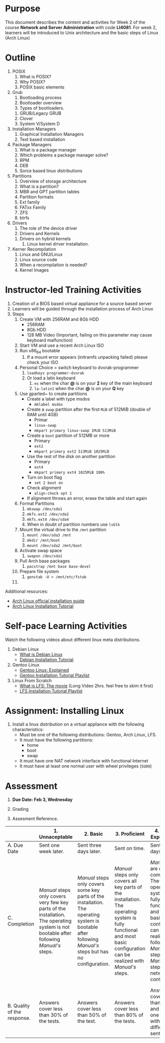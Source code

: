 #+bind: org-export-publishing-directory "./build"
#+LATEX_CLASS: koma-article
#+LATEX_CLASS_OPTIONS: [BCOR=0mm, DIV=11, headinclude=false, footinclude=false, paper=A4, fontsize=8pt,twoside]
#+latex_header_extra: \usepackage{format/header}
#+TITLE:
#+OPTIONS: H:1 toc:nil
#+HTML_DOCTYPE:

#+BEGIN_EXPORT latex
\renewcommand{\thecareer}{Bachelor in Computer Science and Information Technology}
\renewcommand{\thedocumenttitle}{Week 2}
\renewcommand{\theterm}{Spring 2017}
\renewcommand{\thecoursename}{Network and Server Administration}
\renewcommand{\thecoursecode}{LIS4081}
\makeheadfoot
#+END_EXPORT

* Purpose
This document describes the content and activities for Week 2 of the course
*Network and Server Administration* with code *LI4081*.  For week 2, learners
will be introduced to Unix architecture and the basic steps of Linux (Arch Linux)

* Outline
  1. POSIX
     1. What is POSIX?
     2. Why POSIX?
     3. POSIX basic elements
  2. Grub
     1. Bootloading process
     2. Bootloader overview
     3. Types of bootloaders.
	1. GRUB/Legacy GRUB
	2. Clover
	3. System V/System D
  3. Installation Managers
     1. Graphical Installation Managers
     2. Text based installation
  4. Package Managers
     1. What is a package manager
     2. Which problems a package manager solve?
     3. RPM
     4. DEB
     5. Sorce based linux distributions
  5. Partitions
     1. Overview of storage architecture
     2. What is a partition?
     3. MBR and GPT partition tables
     4. Partition formats
     5. Ext family
     6. FATxx Family
     7. ZFS
     8. btrfs
  6. Drivers
     1. The role of the device driver
     2. Drivers and Kernels
	1. Drivers on hybrid kernels
     3. Linux kernel driver installation.
  7. Kerner Recompilation
     1. Linux and GNU/Linux
     2. Linux source code
     3. When a recompilation is needed?
     4. Kernel Images

* Instructor-led Training Activities
  1. Creation of a BIOS based virtual appliance for a source based server
  2. Learners will be guided through the installation process of Arch Linux
  3. Steps
     1. Create VM with 256RAM and 8Gb HDD
        - 256RAM
        - 8Gb HDD
        - 128 MB Video (Important, failing on this parameter may cause keyboard malfunction)
     2. Start VM and use a recent Arch Linux ISO
     3. Run x86_64 bootable
        1. If a mount error appears (initramfs unpacking failed) please check your ISO
     4. Personal Choice = switch keyboard to dvorak-programmer
        1. ~loadkeys programmer-dvorak~
        2. Or load a latin keyboard
           1. ~es~ when the char *@* is on your *2* key of the main keyboard
           2. ~la-latin1~ when the char *@* is on your *Q* key
     5. Use gparted~ to create partitions
        + Create a label with type msdos
          + ~mklabel msdos~
        + Create a ~swap~ partition after the first ~MiB~ of 512MiB (double of RAM until 4GB)
          + Primar
          + ~linux-swap~
          + ~mkpart primary linux-swap 1MiB 513MiB~
        + Create a ~boot~ partition of 512MB or more
          + Primary
          + ~ext2~
          + ~mkpart primary ext2 513MiB 1025MiB~
        + Use the rest of the disk on another partition
          + Primary
          + ~ext4~
          + ~mkpart primary ext4 1025MiB 100%~
        + Turn on boot flag
          + ~set 2 boot on~
        + Check alignment
          + ~align-check opt 1~
        + If alignment throws an error, erase the table and start again
     6. Format Partitions
        1. ~mkswap /dev/sda1~
        2. ~mkfs.ext2 /dev/sda2~
        3. ~mkfs.ext4 /dev/sda4~
        4. When in doubt of partition numbers use ~lsblk~
     7. Mount the virtual drive to the ~/mnt~ partition
        1. ~mount /dev/sda3 /mnt~
        2. ~mkdir /mnt/boot~
        3. ~mount /dev/sda2 /mnt/boot~
     8. Activate swap space
        1. ~swapon /dev/sda1~
     9. Pull Arch base packages
        1. ~pacstrap /mnt base base-devel~
     10. Prepare file system
         1. ~genstab -U > /mnt/etc/fstab~
     11. 

  Additional resources:
  + [[https://wiki.archlinux.org/index.php/Installation_guide][Arch Linux official installation guide]]
  + [[https://youtu.be/lizdpoZj_vU][Arch Linux Installation Tutorial]]

* Self-pace Learning Activities
  Watch the following videos about different linux meta distributions.
  1. Debian Linux
     + [[https://youtu.be/BNzXSHBwHek][What is Debian Linux]]
     + [[https://youtu.be/7-8mbeqhwEQ][Debian Installation Tutorial]]

  2. Gentoo Linux
     + [[https://youtu.be/Derhh6RxICU][Gentoo Linux: Explained]]
     + [[https://youtu.be/13HUQ0LHI7g?list=PLo8tBedUXjpafCCx4fO7P-UbHerBLy-ku][Gentoo Installation Tutorial Playlist]]

  3. Linux From Scratch
     + [[https://youtu.be/52amqsFcWzY][What is LFS: The movie]] (Long Video 2hrs. feel free to skim it first)
     + [[https://youtu.be/VSBkJ3rj-X4?list=PLb9vV2hyHGf6tJsTEmc-wWgDMp-CL73Cx][LFS Installation Tutorial Playlist]]

* Assignment: Installing Linux
  1. Install a linux distribution on a virtual appliance with the following characteristics:
     + Must be one of the following distributions: Gentoo, Arch Linux, LFS.
     + It must have the following partitions:
       + home
       + boot
       + swap
     + It must have one NAT network interface with functional Internet
     + It must have at least one normal user with wheel privileges (~SUDO~)

* Assessment

  1. *Due Date: Feb 3, Wednesday*
  2. Grading
	 \begin{equation}
	 grade = \begin{cases}
		 x &\mbox{ if } x \leq 100\mbox{ where }x = \frac{A + 2B + 3C}{18} \times 100\\
		 100&\mbox{ otherwise. }
		 \end{cases}
	 \end{equation}
	 \begin{equation}
	 \end{equation}
  3. Assesment Reference.

#+ATTR_LATEX: :environment tabularx :width \textwidth :align |p{1in}|X|X|X|X|X|
      |----------------------+----------------------+----------------------+----------------------+----------------------+----------------------|
      | <20>                 | <20>                 | <20>                 | <20>                 | <20>                 | <20>                 |
      |                      | 1. Unnaceptable      | 2. Basic             | 3.  Proficient       | 4.  Exceed Expectations | 5. Distinguished     |
      |----------------------+----------------------+----------------------+----------------------+----------------------+----------------------|
      | A. Due Date          | Sent one week later. | Sent three days later. | Sent on time.        | Sent two days before. | Sent four days before. |
      |----------------------+----------------------+----------------------+----------------------+----------------------+----------------------|
      | C. Completion        | /Manual/ steps only covers very few key parts of the installation. The operating system is not bootable after following /Manual's/ steps. | /Manual/ steps only covers some key parts of the installation. The operating system is bootable after following /Manual's/ steps but has no configuration. | /Manual/ steps only covers all key parts of the installation. The operating system is fully functional and most basic configuration can be realized with /Manual's/ steps. | /Manual/ steps are clear and complete. The operating system is fully functional and most basic configuration can be realized following /Manual's/ steps. /Manual's/ steps include network configuration. | /Manual/ steps are exceptionally clear and complete. The operating system is fully functional and most basic configuration can be realized following /Manual's/ steps. /Manual's/ steps include network configuration and XWindow configuration. |
      |----------------------+----------------------+----------------------+----------------------+----------------------+----------------------|
      | B. Quality of the response. | Answers cover less than 30% of the tests. | Answers cover less than 50% of the test. | Answers cover less than 80% of the tests. | Answers cover less than 90% and at least one problem with medium difficulty was sent. | Answers cover 100% and at least one problem with medium difficulty was sent. |
      |----------------------+----------------------+----------------------+----------------------+----------------------+----------------------|

#  LocalWords:  LFS
